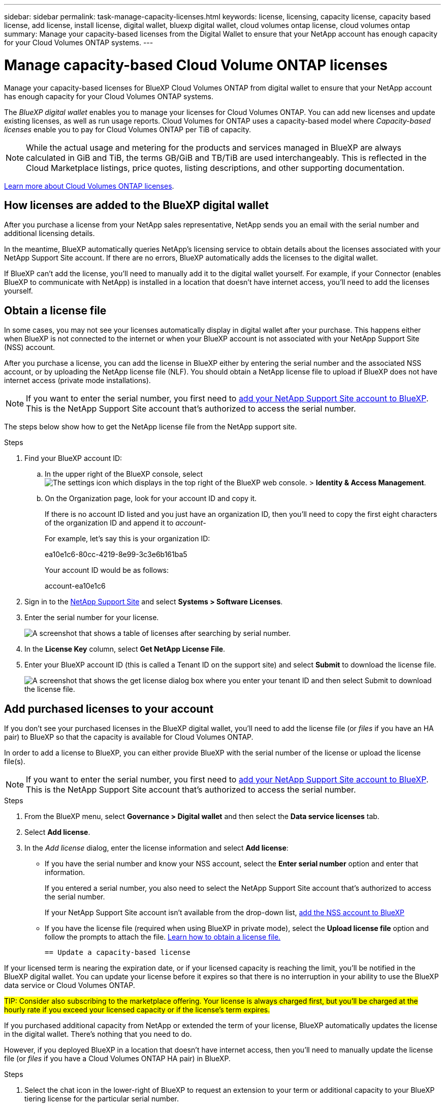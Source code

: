---
sidebar: sidebar
permalink: task-manage-capacity-licenses.html
keywords: license, licensing, capacity license, capacity based license, add license, install license, digital wallet, bluexp digital wallet, cloud volumes ontap license, cloud volumes ontap
summary: Manage your capacity-based licenses from the Digital Wallet to ensure that your NetApp account has enough capacity for your Cloud Volumes ONTAP systems.
---

= Manage capacity-based Cloud Volume ONTAP licenses
:hardbreaks:
:nofooter:
:icons: font
:linkattrs:
:imagesdir: ./media/

[.lead]
Manage your capacity-based licenses for BlueXP Cloud Volumes ONTAP from digital wallet to ensure that your NetApp account has enough capacity for your Cloud Volumes ONTAP systems.

//The contents of this page are reused in the bluexp-cloud-volumes-ontap site. As a result, any links from this page to other pages must use absolute URLs so that the links resolve from the bluexp-cloud-volumes-ontap doc site.

The _BlueXP digital wallet_ enables you to manage your licenses for Cloud Volumes ONTAP. You can add new licenses and update existing licenses, as well as run usage reports. Cloud Volumes for ONTAP uses a capacity-based model where _Capacity-based licenses_ enable you to pay for Cloud Volumes ONTAP per TiB of capacity.

NOTE: While the actual usage and metering for the products and services managed in BlueXP are always calculated in GiB and TiB, the terms GB/GiB and TB/TiB are used interchangeably. This is reflected in the Cloud Marketplace listings, price quotes, listing descriptions, and other supporting documentation.

https://docs.netapp.com/us-en/bluexp-cloud-volumes-ontap/concept-licensing.html[Learn more about Cloud Volumes ONTAP licenses].

== How licenses are added to the BlueXP digital wallet

After you purchase a license from your NetApp sales representative, NetApp sends you an email with the serial number and additional licensing details.

In the meantime, BlueXP automatically queries NetApp's licensing service to obtain details about the licenses associated with your NetApp Support Site account. If there are no errors, BlueXP automatically adds the licenses to the digital wallet.

If BlueXP can't add the license, you'll need to manually add it to the digital wallet yourself. For example, if your Connector (enables BlueXP to communicate with NetApp) is installed in a location that doesn't have internet access, you'll need to add the licenses yourself.



[[obtain-license]]
== Obtain a license file

In some cases, you may not see your licenses automatically display in digital wallet after your purchase. This happens either when BlueXP is not connected to the internet or when your BlueXP account is not associated with your NetApp Support Site (NSS) account.


After you purchase a license, you can add the license in BlueXP either by entering the serial number and the associated NSS account, or by uploading the NetApp license file (NLF). You should obtain a NetApp license file to upload if BlueXP does not have internet access (private mode installations).

NOTE: If you want to enter the serial number, you first need to https://docs.netapp.com/us-en/bluexp-setup-admin/task-adding-nss-accounts.html[add your NetApp Support Site account to BlueXP^]. This is the NetApp Support Site account that's authorized to access the serial number.

The steps below show how to get the NetApp license file from the NetApp support site.

.Steps

. Find your BlueXP account ID:

.. In the upper right of the BlueXP console, select image:icon-settings-option.png[The settings icon which displays in the top right of the BlueXP web console.] > *Identity & Access Management*.
.. On the Organization page, look for your account ID and copy it. 
+
If there is no account ID listed and you just have an organization ID, then you'll need to copy the first eight characters of the organization ID and append it to _account-_
+
For example, let's say this is your organization ID:
+
ea10e1c6-80cc-4219-8e99-3c3e6b161ba5
+
Your account ID would be as follows: 
+
account-ea10e1c6

. Sign in to the https://mysupport.netapp.com[NetApp Support Site^] and select *Systems > Software Licenses*.

. Enter the serial number for your license.
+
image:screenshot_cloud_backup_license_step1.gif[A screenshot that shows a table of licenses after searching by serial number.]

. In the *License Key* column, select *Get NetApp License File*.

. Enter your BlueXP account ID (this is called a Tenant ID on the support site) and select *Submit* to download the license file.
+
image:screenshot_cloud_backup_license_step2.gif[A screenshot that shows the get license dialog box where you enter your tenant ID and then select Submit to download the license file.]

== Add purchased licenses to your account

If you don't see your purchased licenses in the BlueXP digital wallet, you'll need to add the license file (or _files_ if you have an HA pair) to BlueXP so that the capacity is available for Cloud Volumes ONTAP.

In order to add a license to BlueXP, you can either provide BlueXP with the serial number of the license or upload the license file(s). 

NOTE: If you want to enter the serial number, you first need to https://docs.netapp.com/us-en/bluexp-setup-admin/task-adding-nss-accounts.html[add your NetApp Support Site account to BlueXP^]. This is the NetApp Support Site account that's authorized to access the serial number.

.Steps

. From the BlueXP menu, select *Governance > Digital wallet* and then select the *Data service licenses* tab.

. Select *Add license*.

. In the _Add license_ dialog, enter the license information and select *Add license*:
+
* If you have the serial number and know your NSS account, select the *Enter serial number* option and enter that information.
+
If you entered a serial number, you also need to select the NetApp Support Site account that's authorized to access the serial number.
+
If your NetApp Support Site account isn't available from the drop-down list, https://docs.netapp.com/us-en/bluexp-setup-admin/task-adding-nss-accounts.html[add the NSS account to BlueXP^]

* If you have the license file (required when using BlueXP in private mode), select the *Upload license file* option and follow the prompts to attach the file. <<obtain-license,Learn how to obtain a license file.>>


 == Update a capacity-based license 

If your licensed term is nearing the expiration date, or if your licensed capacity is reaching the limit, you'll be notified in the BlueXP digital wallet. You can update your license before it expires so that there is no interruption in your ability to use the BlueXP data service or Cloud Volumes ONTAP.

##TIP: Consider also subscribing to the marketplace offering. Your license is always charged first, but you'll be charged at the hourly rate if you exceed your licensed capacity or if the license's term expires.##

If you purchased additional capacity from NetApp or extended the term of your license, BlueXP automatically updates the license in the digital wallet. There's nothing that you need to do.

However, if you deployed BlueXP in a location that doesn't have internet access, then you'll need to manually update the license file (or _files_ if you have a Cloud Volumes ONTAP HA pair) in BlueXP.



.Steps

. Select the chat icon in the lower-right of BlueXP to request an extension to your term or additional capacity to your BlueXP tiering license for the particular serial number.
+
After you pay for the license and it is registered with the NetApp Support Site, BlueXP automatically updates the license in the BlueXP digital wallet and the Data service licenses page will reflect the change in 5 to 10 minutes.

+

. If BlueXP can't automatically update the license (for example, when using BlueXP in private mode), then you'll need to obtain a NetApp license file from support and manually upload the license file. <<obtain-license,Learn how to obtain a license file.>>
. On the _Data service licenses_ tab, select image:icon-action.png[More icon] for the  serial number you are updating, and select *Update license*.
+

. In the _Update license_ page, upload the license file and select *Update License*.

== Remove a capacity-based license

If a capacity-based license is expired and is no longer in use, then you can remove it.

To learn about what happens to your Cloud Volumes ONTAP data on expiration or removal of your license, refer to https://kb.netapp.com/Cloud/Cloud_Volumes_ONTAP/FAQs_on_Cloud_Volumes_ONTAP_license_expiry[this knowledge base (KB) article^].

.Steps

. From the BlueXP navigation menu, select *Governance > Digital wallet*.

. On the _Data service licenses_ tab, select image:screenshot_horizontal_more_button.gif[More icon] for the  serial number you are updating, and select *Remove License*.

. Select *Remove* to confirm.

== View the consumed capacity in your account

The BlueXP digital wallet shows you the total consumed capacity in your account and the consumed capacity by licensing package. This can help you understand how you're being charged and whether you need to purchase additional capacity.

.Steps

. From the BlueXP navigation menu, select *Governance > Digital wallet*.

. On the *Overview* tab, the Cloud Volumes ONTAP tile displays the current capacity used for your account. 
+
image:screenshot_cvo_overview_digital_wallet.png[a screenshot displaying the capacity summary for your Cloud Volumes ONTAP licenses and subscriptions.]
+
* _Data service license_ is the total provisioned capacity of all Cloud Volumes ONTAP systems in your NetApp account. The charging is based on each volume's provisioned size, regardless of local, used, stored, or effective space within the volume.
+
* _Annual contract_ is the total licensed capacity (bring your own license (BYOL) or Marketplace Contract) that you purchased from NetApp.
+
* _PAYGO_ is the total provisioned capacity using cloud marketplace subscriptions. Charging via PAYGO is used only if the consumed capacity is higher than the licensed capacity or if there is no BYOL license available in the BlueXP digital wallet.
+

. Select *View* to see the consumed capacity for each of your licensing packages.
+
. Select the *Licenses* tab to see details for each package license that you have purchased.
+
To better understand the capacities that display for the Essentials package, you should be familiar with how charging works. https://docs.netapp.com/us-en/bluexp-cloud-volumes-ontap/concept-licensing.html#notes-about-charging[Learn about charging for the Essentials package].
+
. Select the *Subscriptions* tab to see the consumed capacity by license consumption model. This tab includes both PAYGO and annual contract licenses. 
+ 
You'll only see the subscriptions that are associated with the organization that you are that you're currently viewing. 
+
. As you view the information about your subscriptions, you can interact with the details in the table as follows:
+
* Expand a row to view more details.
+
image:screenshot-subscriptions-expand.png[A screenshot of the Subscriptions tab in the digital wallet where you can select the arrow at the end of a row to expand it.]

* Select image:icon-column-selector.png[the plus icon at the end of the table header] to choose which columns appear in the table. 
Note that the Term and Auto Renew columns don't appear by default. The Auto Renew column displays renewal information for Azure contracts only.

=== Download usage reports

You can download four usage reports from the BlueXP digital wallet. These usage reports provide capacity details of your subscriptions and tell you how you're being charged for the resources in your Cloud Volumes ONTAP subscriptions. The downloadable reports capture data at a point in time and can be easily shared with others. 

image:screenshot-digital-wallet-usage-report.png[Screenshot shows the digital wallet Cloud Volumes ONTAP capacity based licenses page and highlights the usage report button.]

The following reports are available for download. Capacity values shown are in TiB. 

* *High-level usage*: This report includes the following information: 
+
** Total consumed capacity 
** Total precommitted capacity 
** Total BYOL capacity 
** Total Marketplace contracts capacity
** Total PAYGO capacity

* *Cloud Volumes ONTAP package usage*: This report includes the following information for each package except the Optimized I/O package: 
+
** Total consumed capacity
** Total precommitted capacity 
** Total BYOL capacity 
** Total Marketplace contracts capacity 
** Total PAYGO capacity

* *Storage VMs usage*: This report shows how charged capacity is broken down across Cloud Volumes ONTAP systems and storage virtual machines (SVMs). This information is not available on any screen in the digital wallet. It includes the following information: 
+
** Working environment ID and name (appears as the UUID)
** Cloud
** NetApp account ID
** Working environment configuration
** SVM name
** Provisioned capacity
** Charged capacity roundup
** Marketplace billing term
** Cloud Volumes ONTAP package or feature
** Charging SaaS Marketplace subscription name
** Charging SaaS Marketplace subscription ID
** Workload type

* *Volumes usage*: This report shows how charged capacity is broken down by volumes in a working environment. This information is not available on any screen in the digital wallet. It includes the following information: 
+
** Working environment ID and name (appears as the UUID)
** SVN name
** Volume ID 
** Volume type
** Volume provisioned capacity
+
NOTE: FlexClone volumes aren't included in this report because these types of volumes don't incur charges. 

.Steps

. From the BlueXP navigation menu, select *Governance > Digital wallet*.

. On the *Overview* tab, select *View* from the Cloud Volumes ONTAP tile.

. Select *Usage report*.
+
The usage report downloads. 

. Open the downloaded file to access the reports. 
